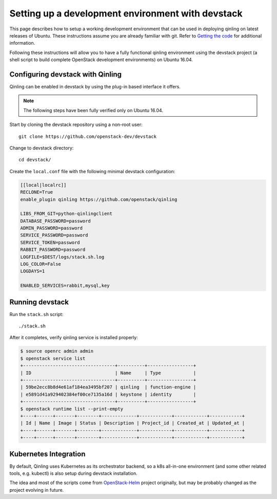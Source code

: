 ..
      Copyright 2017 Catalyst IT Ltd
      All Rights Reserved.
      not use this file except in compliance with the License. You may obtain
      a copy of the License at

          http://www.apache.org/licenses/LICENSE-2.0

      Unless required by applicable law or agreed to in writing, software
      distributed under the License is distributed on an "AS IS" BASIS, WITHOUT
      WARRANTIES OR CONDITIONS OF ANY KIND, either express or implied. See the
      License for the specific language governing permissions and limitations
      under the License.

Setting up a development environment with devstack
==================================================

This page describes how to setup a working development
environment that can be used in deploying qinling on latest releases
of Ubuntu. These instructions assume you are already familiar
with git. Refer to `Getting the code`_ for additional information.

.. _Getting the code: http://wiki.openstack.org/GettingTheCode

Following these instructions will allow you to have a fully functional qinling
environment using the devstack project (a shell script to build
complete OpenStack development environments) on Ubuntu 16.04.

Configuring devstack with Qinling
---------------------------------

Qinling can be enabled in devstack by using the plug-in based interface it
offers.

.. note::

   The following steps have been fully verified only on Ubuntu 16.04.

Start by cloning the devstack repository using a non-root user:

::

    git clone https://github.com/openstack-dev/devstack

Change to devstack directory:

::

    cd devstack/

Create the ``local.conf`` file with the following minimal devstack
configuration:

.. code-block:: ini

    [[local|localrc]]
    RECLONE=True
    enable_plugin qinling https://github.com/openstack/qinling

    LIBS_FROM_GIT=python-qinlingclient
    DATABASE_PASSWORD=password
    ADMIN_PASSWORD=password
    SERVICE_PASSWORD=password
    SERVICE_TOKEN=password
    RABBIT_PASSWORD=password
    LOGFILE=$DEST/logs/stack.sh.log
    LOG_COLOR=False
    LOGDAYS=1

    ENABLED_SERVICES=rabbit,mysql,key

.. end

Running devstack
----------------

Run the ``stack.sh`` script:

::

    ./stack.sh

After it completes, verify qinling service is installed properly:

.. code-block:: console

    $ source openrc admin admin
    $ openstack service list
    +----------------------------------+----------+-----------------+
    | ID                               | Name     | Type            |
    +----------------------------------+----------+-----------------+
    | 59be2ecc8b8d4e61af184ea3495bf207 | qinling  | function-engine |
    | e5891d41a929402384ef00ce7135a16d | keystone | identity        |
    +----------------------------------+----------+-----------------+
    $ openstack runtime list --print-empty
    +----+------+-------+--------+-------------+------------+------------+------------+
    | Id | Name | Image | Status | Description | Project_id | Created_at | Updated_at |
    +----+------+-------+--------+-------------+------------+------------+------------+
    +----+------+-------+--------+-------------+------------+------------+------------+

.. end

Kubernetes Integration
----------------------

By default, Qinling uses Kubernetes as its orchestrator backend, so a k8s
all-in-one environment (and some other related tools, e.g. kubectl) is also
setup during devstack installation.

The idea and most of the scripts come from
`OpenStack-Helm <http://openstack-helm.readthedocs.io/en/latest/index.html>`_
project originally, but may be probably changed as the project evolving in
future.
